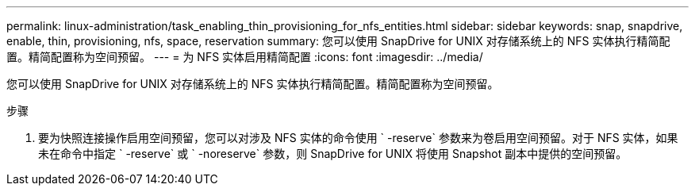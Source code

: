 ---
permalink: linux-administration/task_enabling_thin_provisioning_for_nfs_entities.html 
sidebar: sidebar 
keywords: snap, snapdrive, enable, thin, provisioning, nfs, space, reservation 
summary: 您可以使用 SnapDrive for UNIX 对存储系统上的 NFS 实体执行精简配置。精简配置称为空间预留。 
---
= 为 NFS 实体启用精简配置
:icons: font
:imagesdir: ../media/


[role="lead"]
您可以使用 SnapDrive for UNIX 对存储系统上的 NFS 实体执行精简配置。精简配置称为空间预留。

.步骤
. 要为快照连接操作启用空间预留，您可以对涉及 NFS 实体的命令使用 ` -reserve` 参数来为卷启用空间预留。对于 NFS 实体，如果未在命令中指定 ` -reserve` 或 ` -noreserve` 参数，则 SnapDrive for UNIX 将使用 Snapshot 副本中提供的空间预留。

